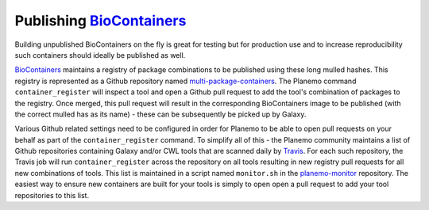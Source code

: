 
Publishing BioContainers_
----------------------------------------------------------------

Building unpublished BioContainers on the fly is great for testing but
for production use and to increase reproducibility such containers should
ideally be published as well.

BioContainers_ maintains a registry of package combinations to be published
using these long mulled hashes. This registry is represented as a Github repository
named `multi-package-containers <https://github.com/biocontainers/multi-package-containers>`__.
The Planemo command ``container_register`` will inspect a tool and open a
Github pull request to add the tool's combination
of packages to the registry. Once merged, this pull request will
result in the corresponding BioContainers image to be published (with the
correct mulled has as its name) - these can be subsequently be picked up by
Galaxy.

Various Github related settings need to be configured in order for Planemo
to be able to open pull requests on your behalf as part of the
``container_register`` command. To simplify all of this - the Planemo community
maintains a list of Github repositories containing Galaxy and/or CWL tools that
are scanned daily by Travis_. For each such repository, the Travis job will run
``container_register`` across the repository on all tools resulting in new registry
pull requests for all new combinations of tools. This list is maintained
in a script named ``monitor.sh`` in the `planemo-monitor
<https://github.com/galaxyproject/planemo-monitor/>`__ repository. The easiest way
to ensure new containers are built for your tools is simply to open open a pull
request to add your tool repositories to this list.


.. _BioContainers: http://biocontainers.pro/
.. _Travis: https://travis-ci.org
